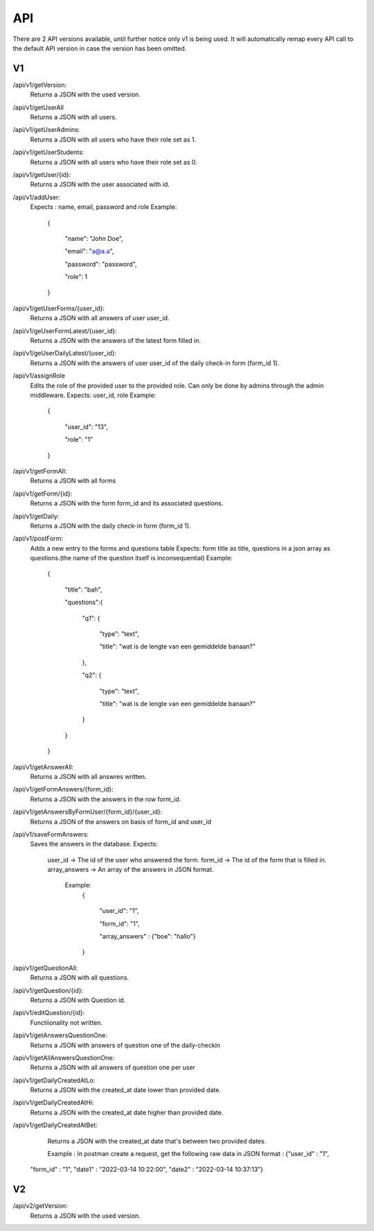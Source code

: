 API
===================================
.. _api:

There are 2 API versions available, until further notice only v1 is being used. It will automatically remap every API call to the default API version in case the version has been omitted. 

.. _v1:
V1
--------

/api/v1/getVersion: 
	Returns a JSON with the used version.

/api/v1/getUserAll
	Returns a JSON with all users.
	
/api/v1/getUserAdmins:
	Returns a JSON with all users who have their role set as 1.

/api/v1/getUserStudents:
	Returns a JSON with all users who have their role set as 0.
	
/api/v1/getUser/{id}:
	Returns a JSON with the user associated with id.
	
/api/v1/addUser:
	Expects : name, email, password and role
	Example: 
		{

		    "name": "John Doe",

		    "email": "a@a.a",

		    "password": "password",

		    "role": 1

		}

/api/v1/getUserForms/{user_id}:
	Returns a JSON with all answers of user user_id.
	
/api/v1/geUserFormLatest/{user_id}:
	Returns a JSON with the answers of the latest form filled in.

/api/v1/geUserDailyLatest/{user_id}:
	Returns a JSON with the answers of user user_id of the daily check-in form (form_id 1).
	
/api/v1/assignRole
	Edits the role of the provided user to the provided role. Can only be done by admins through the admin middleware.
	Expects: user_id, role
	Example: 
		{
		
		    "user_id": "13",
		    
		    "role": "1"
		    
		}

/api/v1/getFormAll:
	Returns a JSON with all forms

/api/v1/getForm/{id}:
	Returns a JSON with the form form_id and its associated questions.
	
/api/v1/getDaily:
	Returns a JSON with the daily check-in form (form_id 1).
	
/api/v1/postForm:
	Adds a new entry to the forms and questions table
	Expects: form title as title, questions in a json array as questions.(the name of the question itself is inconsequential)
	Example:
		{
		
		    "title": "bah",
		    
		    "questions":{
		    
			"q1": {
			
			    "type": "text",
			    
			    "title": "wat is de lengte van een gemiddelde banaan?"
			    
			},
			
			"q2": {
			
			    "type": "text",
			    
			    "title": "wat is de lengte van een gemiddelde banaan?"
			    
			}
			
		    }
		    
		}

/api/v1/getAnswerAll:
	Returns a JSON with all answres written.
	
/api/v1/getFormAnswers/{form_id}:
	Returns a JSON with the answers in the row form_id.
	
/api/v1/getAnswersByFormUser/{form_id}/{user_id}:
	Returns a JSON of the answers on basis of form_id and user_id
	
/api/v1/saveFormAnswers:
	Saves the answers in the database.
	Expects:
		user_id -> The id of the user who answered the form.
		form_id -> The id of the form that is filled in.
		array_answers -> An array of the answers in JSON format. 
			Example:
				{
				
    					"user_id": "1",
					
    					"form_id": "1",
					
    					"array_answers" : {"boe": "hallo"}
					
				}

/api/v1/getQuestionAll:
	Returns a JSON with all questions.

/api/v1/getQuestion/{id}:
	Returns a JSON with Question id.
	
/api/v1/editQuestion/{id}:
	Functiionality not written.
	
/api/v1/getAnswersQuestionOne:
	Returns a JSON with answers of question one of the daily-checkin

/api/v1/getAllAnswersQuestionOne:
	Returns a JSON with all answers of question one per user
	
/api/v1/getDailyCreatedAtLo:
	Returns a JSON with the created_at date lower than provided date.
	
/api/v1/getDailyCreatedAtHi:
	Returns a JSON with the created_at date higher than provided date.

/api/v1/getDailyCreatedAtBet:
	Returns a JSON with the created_at date that's between two provided dates.
	
	Example :
	In postman create a request, get the following raw data in JSON format :
	{"user_id" : "1",
    "form_id" : "1",
    "date1" : "2022-03-14 10:22:00",
    "date2" : "2022-03-14 10:37:13"}
    
    
	
.. _v2:
V2
--------
/api/v2/getVersion: 
	Returns a JSON with the used version.
	
